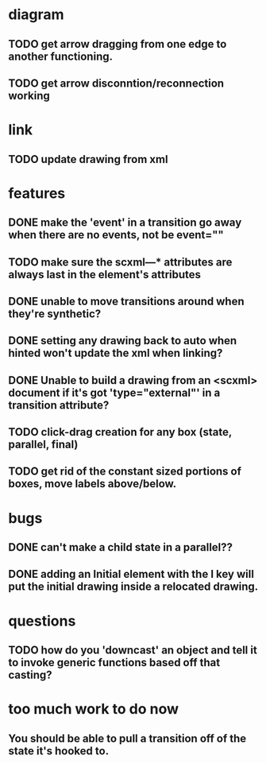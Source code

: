 * diagram
** TODO get arrow dragging from one edge to another functioning.
** TODO get arrow disconntion/reconnection working
* link
** TODO update drawing from xml
* features
** DONE make the 'event' in a transition go away when there are no events, not be event=""
** TODO make sure the scxml---* attributes are always last in the element's attributes
** DONE unable to move transitions around when they're synthetic?
** DONE setting any drawing back to auto when hinted won't update the xml when linking?
** DONE Unable to build a drawing from an <scxml> document if it's got 'type="external"' in a transition attribute?
** TODO click-drag creation for any box (state, parallel, final)
** TODO get rid of the constant sized portions of boxes, move labels above/below.
* bugs
** DONE can't make a child state in a parallel??
** DONE adding an Initial element with the I key will put the initial drawing inside a relocated drawing.
* questions
** TODO how do you 'downcast' an object and tell it to invoke generic functions based off that casting?
* too much work to do now
** You should be able to pull a transition off of the state it's hooked to.
